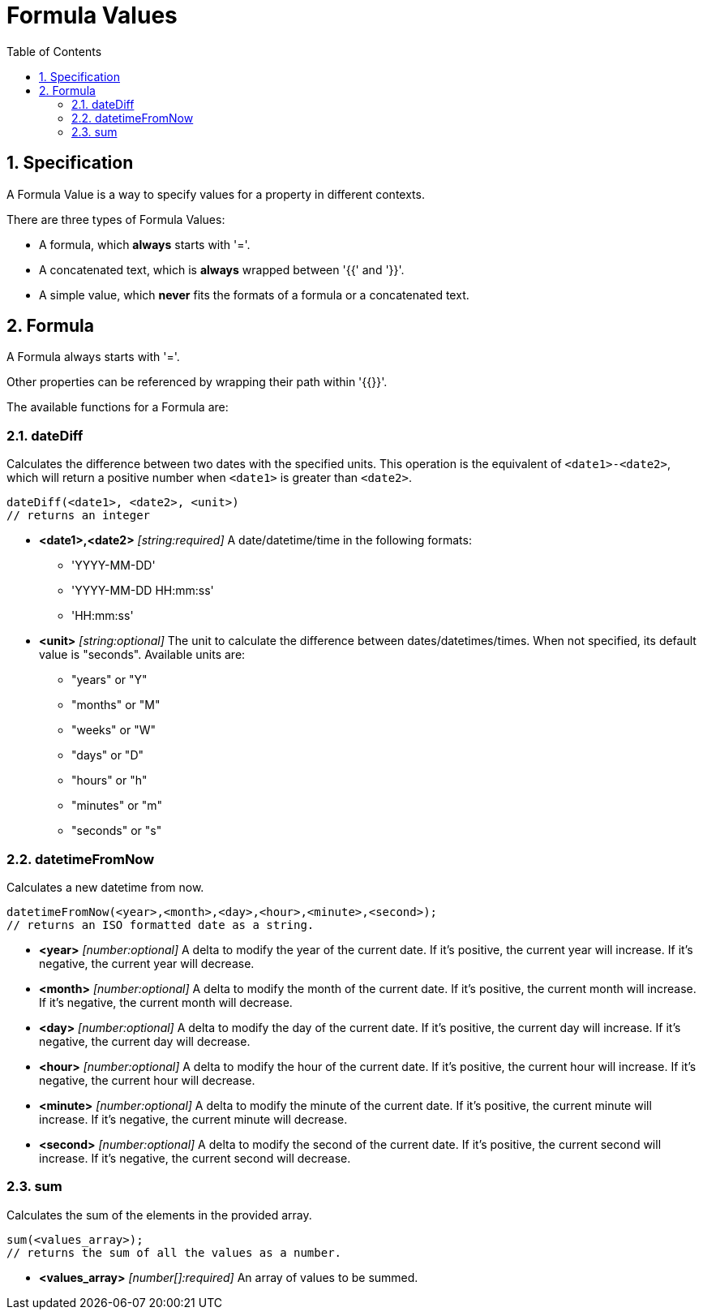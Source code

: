 = Formula Values
:toc:
:sectnums:

== Specification

A Formula Value is a way to specify values for a property in different contexts.

There are three types of Formula Values:

- A formula, which **always** starts with '='.
- A concatenated text, which is **always** wrapped between '{{' and '}}'.
- A simple value, which **never** fits the formats of a formula or a concatenated text.

== Formula

A Formula always starts with '='.

Other properties can be referenced by wrapping their path within '{{}}'.

The available functions for a Formula are:

=== dateDiff

Calculates the difference between two dates with the specified units.
This operation is the equivalent of `<date1>-<date2>`, which will return a positive number when `<date1>` is greater than `<date2>`.

[source,text]
----
dateDiff(<date1>, <date2>, <unit>)
// returns an integer
----

* **<date1>,<date2>** _[string:required]_ A date/datetime/time in the following formats:
** 'YYYY-MM-DD'
** 'YYYY-MM-DD HH:mm:ss'
** 'HH:mm:ss'

* **<unit>** _[string:optional]_ The unit to calculate the difference between dates/datetimes/times.
When not specified, its default value is "seconds".
Available units are:
** "years" or "Y"
** "months" or "M"
** "weeks" or "W"
** "days" or "D"
** "hours" or "h"
** "minutes" or "m"
** "seconds" or "s"

=== datetimeFromNow

Calculates a new datetime from now.

[source,text]
----
datetimeFromNow(<year>,<month>,<day>,<hour>,<minute>,<second>);
// returns an ISO formatted date as a string.
----

* **<year>** _[number:optional]_ A delta to modify the year of the current date.
If it's positive, the current year will increase.
If it's negative, the current year will decrease.

* **<month>** _[number:optional]_ A delta to modify the month of the current date.
If it's positive, the current month will increase.
If it's negative, the current month will decrease.

* **<day>** _[number:optional]_ A delta to modify the day of the current date.
If it's positive, the current day will increase.
If it's negative, the current day will decrease.

* **<hour>** _[number:optional]_ A delta to modify the hour of the current date.
If it's positive, the current hour will increase.
If it's negative, the current hour will decrease.

* **<minute>** _[number:optional]_ A delta to modify the minute of the current date.
If it's positive, the current minute will increase.
If it's negative, the current minute will decrease.

* **<second>** _[number:optional]_ A delta to modify the second of the current date.
If it's positive, the current second will increase.
If it's negative, the current second will decrease.

=== sum

Calculates the sum of the elements in the provided array.

[source,text]
----
sum(<values_array>);
// returns the sum of all the values as a number.
----

* **<values_array>** _[number[]:required]_ An array of values to be summed.
